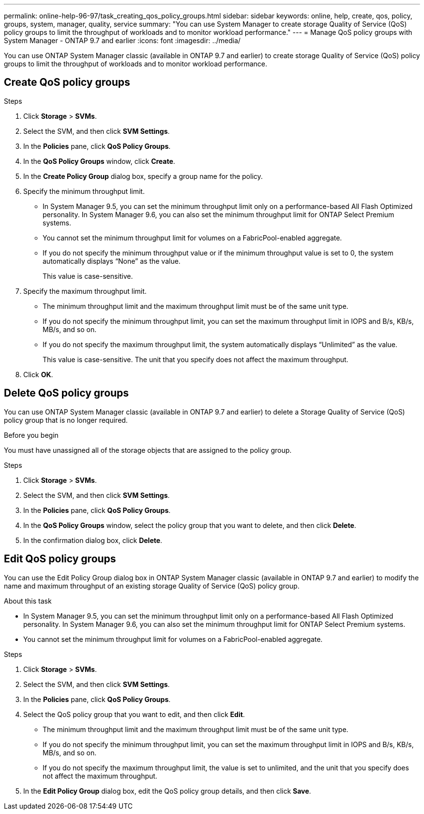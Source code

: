 ---
permalink: online-help-96-97/task_creating_qos_policy_groups.html
sidebar: sidebar
keywords: online, help, create, qos, policy, groups, system, manager, quality, service
summary: "You can use System Manager to create storage Quality of Service (QoS) policy groups to limit the throughput of workloads and to monitor workload performance."
---
= Manage QoS policy groups with System Manager - ONTAP 9.7 and earlier
:icons: font
:imagesdir: ../media/

[.lead]
You can use ONTAP System Manager classic (available in ONTAP 9.7 and earlier) to create storage Quality of Service (QoS) policy groups to limit the throughput of workloads and to monitor workload performance.

== Create QoS policy groups

.Steps

. Click *Storage* > *SVMs*.
. Select the SVM, and then click *SVM Settings*.
. In the *Policies* pane, click *QoS Policy Groups*.
. In the *QoS Policy Groups* window, click *Create*.
. In the *Create Policy Group* dialog box, specify a group name for the policy.
. Specify the minimum throughput limit.
 ** In System Manager 9.5, you can set the minimum throughput limit only on a performance-based All Flash Optimized personality. In System Manager 9.6, you can also set the minimum throughput limit for ONTAP Select Premium systems.
 ** You cannot set the minimum throughput limit for volumes on a FabricPool-enabled aggregate.
 ** If you do not specify the minimum throughput value or if the minimum throughput value is set to 0, the system automatically displays "`None`" as the value.
+
This value is case-sensitive.
. Specify the maximum throughput limit.
 ** The minimum throughput limit and the maximum throughput limit must be of the same unit type.
 ** If you do not specify the minimum throughput limit, you can set the maximum throughput limit in IOPS and B/s, KB/s, MB/s, and so on.
 ** If you do not specify the maximum throughput limit, the system automatically displays "`Unlimited`" as the value.
+
This value is case-sensitive. The unit that you specify does not affect the maximum throughput.
. Click *OK*.

== Delete QoS policy groups

You can use ONTAP System Manager classic (available in ONTAP 9.7 and earlier) to delete a Storage Quality of Service (QoS) policy group that is no longer required.

.Before you begin

You must have unassigned all of the storage objects that are assigned to the policy group.

.Steps

. Click *Storage* > *SVMs*.
. Select the SVM, and then click *SVM Settings*.
. In the *Policies* pane, click *QoS Policy Groups*.
. In the *QoS Policy Groups* window, select the policy group that you want to delete, and then click *Delete*.
. In the confirmation dialog box, click *Delete*.

== Edit QoS policy groups

You can use the Edit Policy Group dialog box in ONTAP System Manager classic (available in ONTAP 9.7 and earlier) to modify the name and maximum throughput of an existing storage Quality of Service (QoS) policy group.

.About this task

* In System Manager 9.5, you can set the minimum throughput limit only on a performance-based All Flash Optimized personality. In System Manager 9.6, you can also set the minimum throughput limit for ONTAP Select Premium systems.
* You cannot set the minimum throughput limit for volumes on a FabricPool-enabled aggregate.

.Steps

. Click *Storage* > *SVMs*.
. Select the SVM, and then click *SVM Settings*.
. In the *Policies* pane, click *QoS Policy Groups*.
. Select the QoS policy group that you want to edit, and then click *Edit*.
 ** The minimum throughput limit and the maximum throughput limit must be of the same unit type.
 ** If you do not specify the minimum throughput limit, you can set the maximum throughput limit in IOPS and B/s, KB/s, MB/s, and so on.
 ** If you do not specify the maximum throughput limit, the value is set to unlimited, and the unit that you specify does not affect the maximum throughput.
. In the *Edit Policy Group* dialog box, edit the QoS policy group details, and then click *Save*.

// sm-classic rework, 11/05/2022
